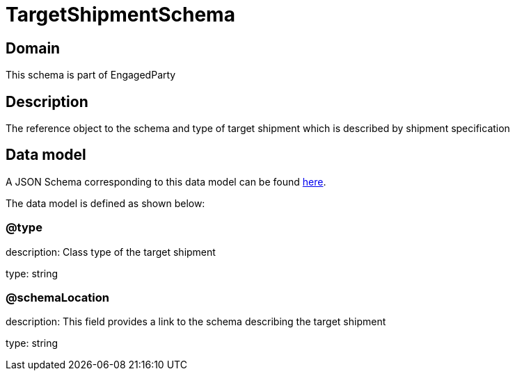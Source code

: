 = TargetShipmentSchema

[#domain]
== Domain

This schema is part of EngagedParty

[#description]
== Description

The reference object to the schema and type of target shipment which is described by shipment specification


[#data_model]
== Data model

A JSON Schema corresponding to this data model can be found https://tmforum.org[here].

The data model is defined as shown below:


=== @type
description: Class type of the target shipment

type: string


=== @schemaLocation
description: This field provides a link to the schema describing the target shipment


type: string

